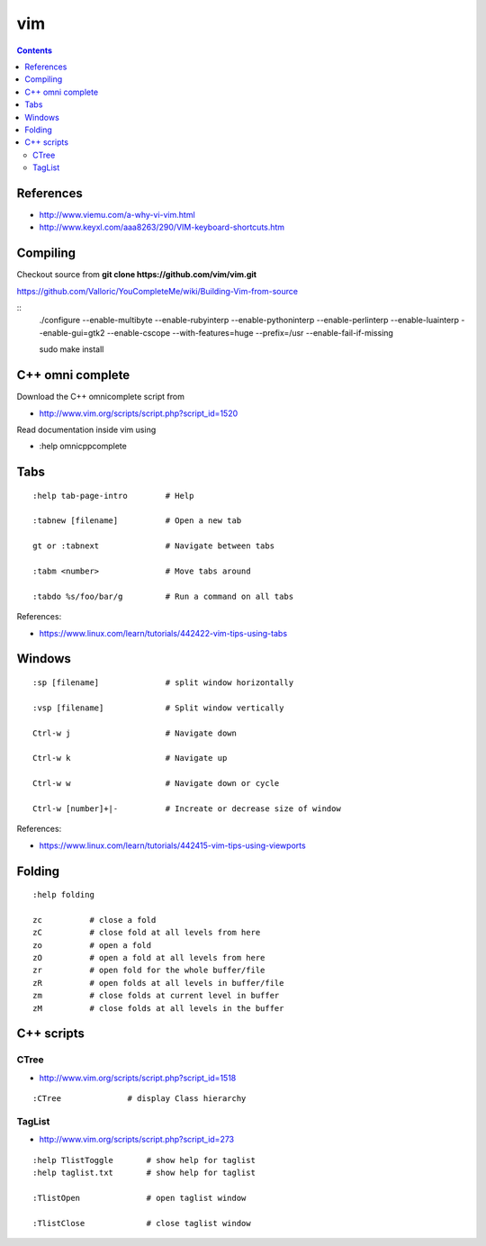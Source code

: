 vim
===

.. contents::

References
----------

* http://www.viemu.com/a-why-vi-vim.html
* http://www.keyxl.com/aaa8263/290/VIM-keyboard-shortcuts.htm

Compiling
---------

Checkout source from **git clone https://github.com/vim/vim.git**

https://github.com/Valloric/YouCompleteMe/wiki/Building-Vim-from-source

::
    ./configure --enable-multibyte --enable-rubyinterp --enable-pythoninterp --enable-perlinterp --enable-luainterp --enable-gui=gtk2 --enable-cscope --with-features=huge --prefix=/usr  --enable-fail-if-missing

    sudo make install

C++ omni complete
-----------------

Download the C++ omnicomplete script from 

* http://www.vim.org/scripts/script.php?script_id=1520

Read documentation inside vim using 

* :help omnicppcomplete

Tabs
----

::

    :help tab-page-intro        # Help

    :tabnew [filename]          # Open a new tab

    gt or :tabnext              # Navigate between tabs

    :tabm <number>              # Move tabs around

    :tabdo %s/foo/bar/g         # Run a command on all tabs

References:

* https://www.linux.com/learn/tutorials/442422-vim-tips-using-tabs

Windows
-------

::

    :sp [filename]              # split window horizontally

    :vsp [filename]             # Split window vertically

    Ctrl-w j                    # Navigate down

    Ctrl-w k                    # Navigate up

    Ctrl-w w                    # Navigate down or cycle
    
    Ctrl-w [number]+|-          # Increate or decrease size of window

References:

* https://www.linux.com/learn/tutorials/442415-vim-tips-using-viewports

Folding
-------

::

    :help folding

    zc          # close a fold
    zC          # close fold at all levels from here
    zo          # open a fold
    zO          # open a fold at all levels from here
    zr          # open fold for the whole buffer/file
    zR          # open folds at all levels in buffer/file
    zm          # close folds at current level in buffer
    zM          # close folds at all levels in the buffer

C++ scripts
-----------

=====
CTree
=====

* http://www.vim.org/scripts/script.php?script_id=1518

::

    :CTree              # display Class hierarchy

=======
TagList
=======

* http://www.vim.org/scripts/script.php?script_id=273

::

    :help TlistToggle       # show help for taglist
    :help taglist.txt       # show help for taglist

    :TlistOpen              # open taglist window

    :TlistClose             # close taglist window


